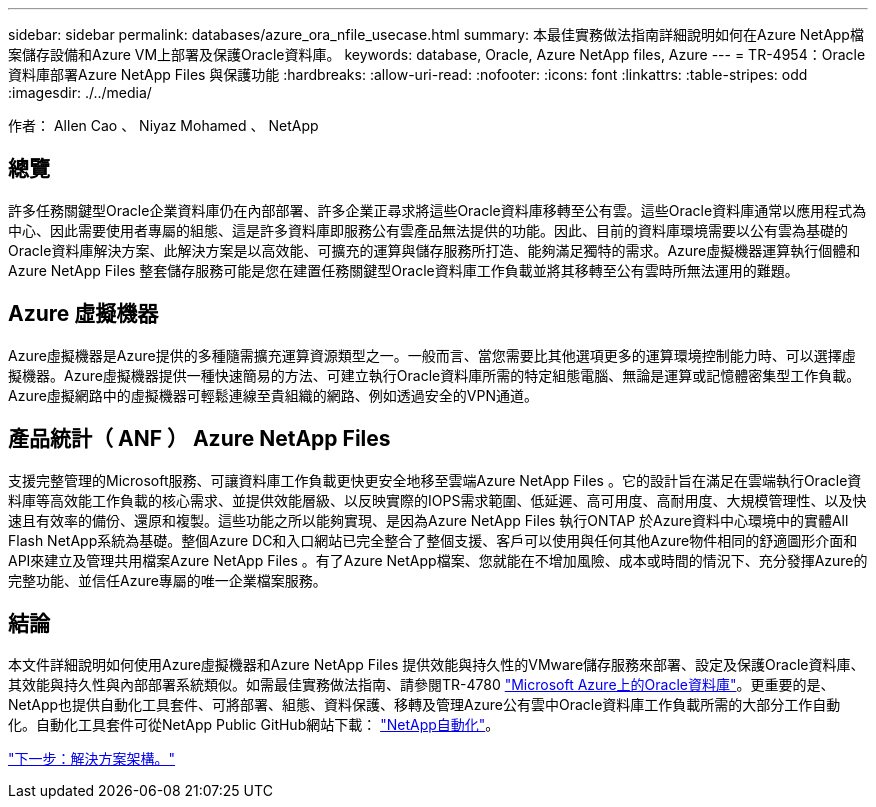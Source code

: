 ---
sidebar: sidebar 
permalink: databases/azure_ora_nfile_usecase.html 
summary: 本最佳實務做法指南詳細說明如何在Azure NetApp檔案儲存設備和Azure VM上部署及保護Oracle資料庫。 
keywords: database, Oracle, Azure NetApp files, Azure 
---
= TR-4954：Oracle資料庫部署Azure NetApp Files 與保護功能
:hardbreaks:
:allow-uri-read: 
:nofooter: 
:icons: font
:linkattrs: 
:table-stripes: odd
:imagesdir: ./../media/


[role="lead"]
作者： Allen Cao 、 Niyaz Mohamed 、 NetApp



== 總覽

許多任務關鍵型Oracle企業資料庫仍在內部部署、許多企業正尋求將這些Oracle資料庫移轉至公有雲。這些Oracle資料庫通常以應用程式為中心、因此需要使用者專屬的組態、這是許多資料庫即服務公有雲產品無法提供的功能。因此、目前的資料庫環境需要以公有雲為基礎的Oracle資料庫解決方案、此解決方案是以高效能、可擴充的運算與儲存服務所打造、能夠滿足獨特的需求。Azure虛擬機器運算執行個體和Azure NetApp Files 整套儲存服務可能是您在建置任務關鍵型Oracle資料庫工作負載並將其移轉至公有雲時所無法運用的難題。



== Azure 虛擬機器

Azure虛擬機器是Azure提供的多種隨需擴充運算資源類型之一。一般而言、當您需要比其他選項更多的運算環境控制能力時、可以選擇虛擬機器。Azure虛擬機器提供一種快速簡易的方法、可建立執行Oracle資料庫所需的特定組態電腦、無論是運算或記憶體密集型工作負載。Azure虛擬網路中的虛擬機器可輕鬆連線至貴組織的網路、例如透過安全的VPN通道。



== 產品統計（ ANF ） Azure NetApp Files

支援完整管理的Microsoft服務、可讓資料庫工作負載更快更安全地移至雲端Azure NetApp Files 。它的設計旨在滿足在雲端執行Oracle資料庫等高效能工作負載的核心需求、並提供效能層級、以反映實際的IOPS需求範圍、低延遲、高可用度、高耐用度、大規模管理性、以及快速且有效率的備份、還原和複製。這些功能之所以能夠實現、是因為Azure NetApp Files 執行ONTAP 於Azure資料中心環境中的實體All Flash NetApp系統為基礎。整個Azure DC和入口網站已完全整合了整個支援、客戶可以使用與任何其他Azure物件相同的舒適圖形介面和API來建立及管理共用檔案Azure NetApp Files 。有了Azure NetApp檔案、您就能在不增加風險、成本或時間的情況下、充分發揮Azure的完整功能、並信任Azure專屬的唯一企業檔案服務。



== 結論

本文件詳細說明如何使用Azure虛擬機器和Azure NetApp Files 提供效能與持久性的VMware儲存服務來部署、設定及保護Oracle資料庫、其效能與持久性與內部部署系統類似。如需最佳實務做法指南、請參閱TR-4780 link:https://www.netapp.com/media/17105-tr4780.pdf["Microsoft Azure上的Oracle資料庫"^]。更重要的是、NetApp也提供自動化工具套件、可將部署、組態、資料保護、移轉及管理Azure公有雲中Oracle資料庫工作負載所需的大部分工作自動化。自動化工具套件可從NetApp Public GitHub網站下載： link:https://github.com/NetApp-Automation/["NetApp自動化"^]。

link:azure_ora_nfile_architecture.html["下一步：解決方案架構。"]
